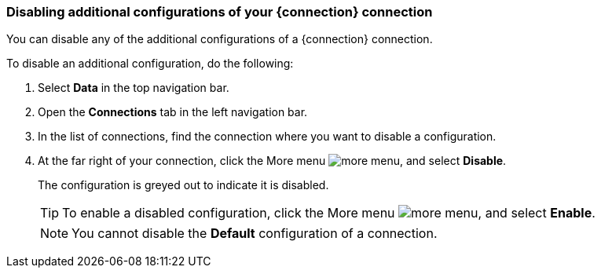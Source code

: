 === Disabling additional configurations of your {connection} connection

You can disable any of the additional configurations of a {connection} connection.

To disable an additional configuration, do the following:

. Select *Data* in the top navigation bar.
. Open the *Connections* tab in the left navigation bar.
. In the list of connections, find the connection where you want to disable a configuration.
. At the far right of your connection, click the More menu image:icon-more-10px.png[more menu], and select *Disable*.
+
The configuration is greyed out to indicate it is disabled.
+
TIP: To enable a disabled configuration, click the More menu image:icon-more-10px.png[more menu], and select *Enable*.
+
NOTE: You cannot disable the *Default* configuration of a connection.
